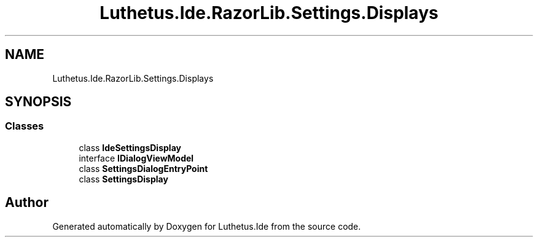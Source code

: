 .TH "Luthetus.Ide.RazorLib.Settings.Displays" 3 "Version 1.0.0" "Luthetus.Ide" \" -*- nroff -*-
.ad l
.nh
.SH NAME
Luthetus.Ide.RazorLib.Settings.Displays
.SH SYNOPSIS
.br
.PP
.SS "Classes"

.in +1c
.ti -1c
.RI "class \fBIdeSettingsDisplay\fP"
.br
.ti -1c
.RI "interface \fBIDialogViewModel\fP"
.br
.ti -1c
.RI "class \fBSettingsDialogEntryPoint\fP"
.br
.ti -1c
.RI "class \fBSettingsDisplay\fP"
.br
.in -1c
.SH "Author"
.PP 
Generated automatically by Doxygen for Luthetus\&.Ide from the source code\&.
